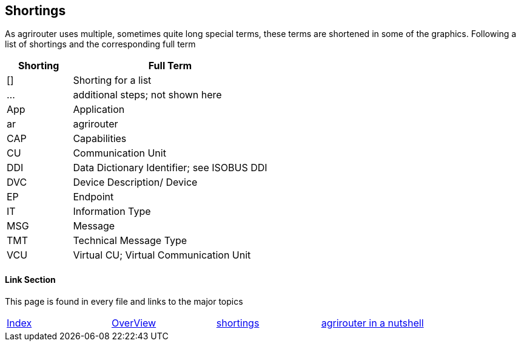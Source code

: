 == Shortings

As agrirouter uses multiple, sometimes quite long special terms, these terms are shortened in some of the graphics. Following a list of shortings and the corresponding full term

[cols="1,3",options="header",]
|===============================================
|Shorting |Full Term
|[] |Shorting for a list
|… |additional steps; not shown here
|App |Application
|ar |agrirouter
|CAP |Capabilities
|CU |Communication Unit
|DDI |Data Dictionary Identifier; see ISOBUS DDI
|DVC |Device Description/ Device
|EP |Endpoint
|IT |Information Type
|MSG |Message
|TMT |Technical Message Type
|VCU |Virtual CU; Virtual Communication Unit
|===============================================




==== Link Section
This page is found in every file and links to the major topics
[width="100%"]
|====
|link:../README.adoc[Index]|link:./general.adoc[OverView]|link:./shortings.adoc[shortings]|link:./terms.adoc[agrirouter in a nutshell]
|====


